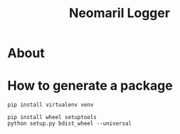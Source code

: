 #+TITLE: Neomaril Logger

* About

* How to generate a package

#+BEGIN_SRC shell
  pip install virtualenv venv
#+END_SRC

#+BEGIN_SRC shell
  pip install wheel setuptools
  python setup.py bdist_wheel --universal
#+END_SRC


